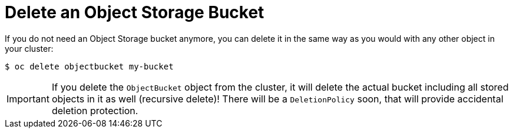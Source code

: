 = Delete an Object Storage Bucket

If you do not need an Object Storage bucket anymore, you can delete it in the same way as you would with any other object in your cluster:

[source,bash]
----
$ oc delete objectbucket my-bucket
----

IMPORTANT: If you delete the `ObjectBucket` object from the cluster, it will delete the actual bucket including all stored objects in it as well (recursive delete)!
There will be a `DeletionPolicy` soon, that will provide accidental deletion protection.
